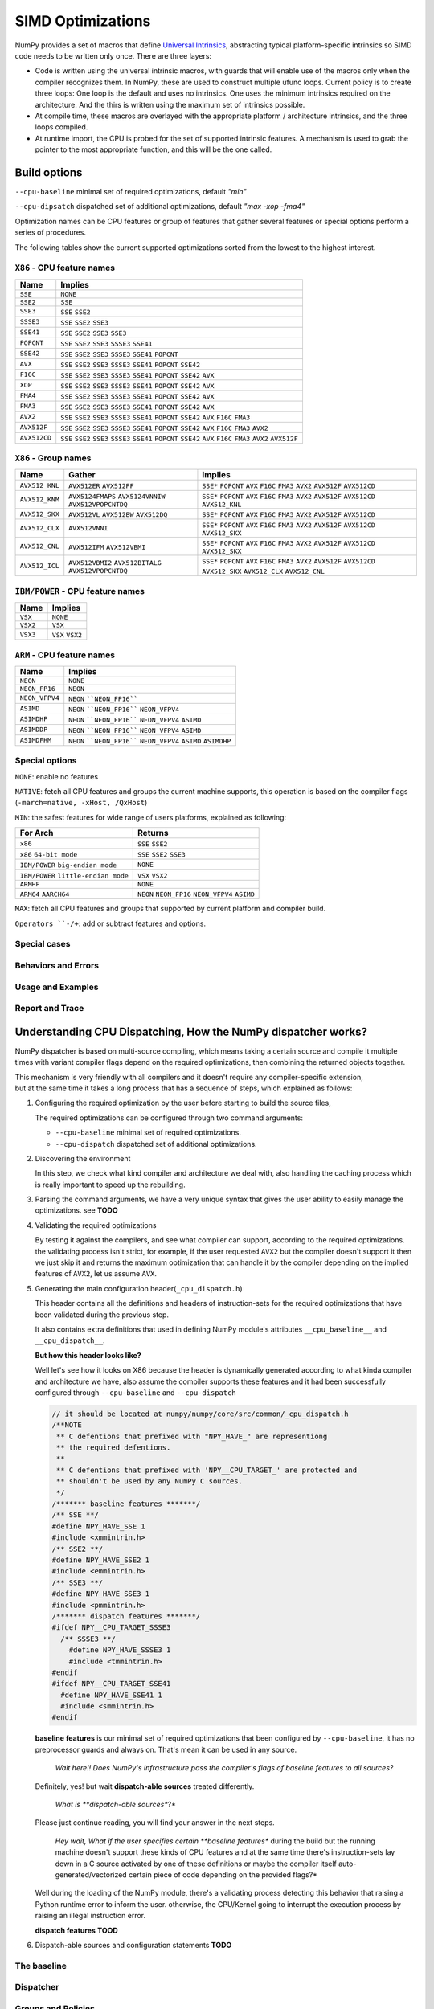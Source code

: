 ******************
SIMD Optimizations
******************

NumPy provides a set of macros that define `Universal Intrinsics`_, abstracting
typical platform-specific intrinsics so SIMD code needs to be written only
once. There are three layers:

- Code is written using the universal intrinsic macros, with guards that
  will enable use of the macros only when the compiler recognizes them.
  In NumPy, these are used to construct multiple ufunc loops. Current policy is
  to create three loops: One loop is the default and uses no intrinsics. One
  uses the minimum intrinsics required on the architecture. And the thirs is
  written using the maximum set of intrinsics possible.
- At compile time, these macros are overlayed with the appropriate platform /
  architecture intrinsics, and the three loops compiled.
- At runtime import, the CPU is probed for the set of supported intrinsic
  features. A mechanism is used to grab the pointer to the most appropriate
  function, and this will be the one called.


Build options
=============

``--cpu-baseline`` minimal set of required optimizations, default `"min"`

``--cpu-dipsatch`` dispatched set of additional optimizations, default `"max
-xop -fma4"`

Optimization names can be CPU features or group of features that gather several features or special options perform a series of procedures.

The following tables show the current supported optimizations sorted from the lowest to the highest interest.

``X86`` - CPU feature names
~~~~~~~~~~~~~~~~~~~~~~~~~~~

.. table::
    :align: left

    ============  ===================================================================
     Name          Implies
    ============  ===================================================================
    ``SSE``       ``NONE``
    ``SSE2``      ``SSE``
    ``SSE3``      ``SSE`` ``SSE2``
    ``SSSE3``     ``SSE`` ``SSE2`` ``SSE3``
    ``SSE41``     ``SSE`` ``SSE2`` ``SSE3`` ``SSE3``
    ``POPCNT``    ``SSE`` ``SSE2`` ``SSE3`` ``SSSE3`` ``SSE41``
    ``SSE42``     ``SSE`` ``SSE2`` ``SSE3`` ``SSSE3`` ``SSE41`` ``POPCNT``
    ``AVX``       ``SSE`` ``SSE2`` ``SSE3`` ``SSSE3`` ``SSE41`` ``POPCNT``
                  ``SSE42``
    ``F16C``      ``SSE`` ``SSE2`` ``SSE3`` ``SSSE3`` ``SSE41`` ``POPCNT``
                  ``SSE42`` ``AVX``
    ``XOP``       ``SSE`` ``SSE2`` ``SSE3`` ``SSSE3`` ``SSE41`` ``POPCNT``
                  ``SSE42`` ``AVX``
    ``FMA4``      ``SSE`` ``SSE2`` ``SSE3`` ``SSSE3`` ``SSE41`` ``POPCNT``
                  ``SSE42`` ``AVX``
    ``FMA3``      ``SSE`` ``SSE2`` ``SSE3`` ``SSSE3`` ``SSE41`` ``POPCNT``
                  ``SSE42`` ``AVX``
    ``AVX2``      ``SSE`` ``SSE2`` ``SSE3`` ``SSSE3`` ``SSE41`` ``POPCNT``
                  ``SSE42`` ``AVX`` ``F16C`` ``FMA3``
    ``AVX512F``   ``SSE`` ``SSE2`` ``SSE3`` ``SSSE3`` ``SSE41`` ``POPCNT``
                  ``SSE42`` ``AVX`` ``F16C`` ``FMA3`` ``AVX2``
    ``AVX512CD``  ``SSE`` ``SSE2`` ``SSE3`` ``SSSE3`` ``SSE41`` ``POPCNT``
                  ``SSE42`` ``AVX`` ``F16C`` ``FMA3`` ``AVX2`` ``AVX512F``
    ============  ===================================================================

``X86`` - Group names
~~~~~~~~~~~~~~~~~~~~~

.. table::
    :align: left

    ==============  ================================== ============================================
      Name          Gather                                            Implies
    ==============  ================================== ============================================
    ``AVX512_KNL``  ``AVX512ER`` ``AVX512PF``          ``SSE*`` ``POPCNT`` ``AVX`` ``F16C`` ``FMA3``
                                                       ``AVX2`` ``AVX512F`` ``AVX512CD``
    ``AVX512_KNM``  ``AVX5124FMAPS`` ``AVX5124VNNIW``  ``SSE*`` ``POPCNT`` ``AVX`` ``F16C`` ``FMA3``
                    ``AVX512VPOPCNTDQ``                ``AVX2`` ``AVX512F`` ``AVX512CD``
                                                       ``AVX512_KNL``
    ``AVX512_SKX``  ``AVX512VL`` ``AVX512BW``          ``SSE*`` ``POPCNT`` ``AVX`` ``F16C`` ``FMA3``
                    ``AVX512DQ``                       ``AVX2`` ``AVX512F`` ``AVX512CD``
    ``AVX512_CLX``  ``AVX512VNNI``                     ``SSE*`` ``POPCNT`` ``AVX`` ``F16C`` ``FMA3``
                                                       ``AVX2`` ``AVX512F`` ``AVX512CD`` ``AVX512_SKX``
    ``AVX512_CNL``  ``AVX512IFM`` ``AVX512VBMI``       ``SSE*`` ``POPCNT`` ``AVX`` ``F16C`` ``FMA3``
                                                       ``AVX2`` ``AVX512F`` ``AVX512CD`` ``AVX512_SKX``
    ``AVX512_ICL``  ``AVX512VBMI2`` ``AVX512BITALG``   ``SSE*`` ``POPCNT`` ``AVX`` ``F16C`` ``FMA3``
                    ``AVX512VPOPCNTDQ``                ``AVX2`` ``AVX512F`` ``AVX512CD`` ``AVX512_SKX``
                                                       ``AVX512_CLX`` ``AVX512_CNL``
    ==============  ================================== ============================================

``IBM/POWER``  - CPU feature names
~~~~~~~~~~~~~~~~~~~~~~~~~~~~~~~~~~

.. table::
    :align: left

    ============  =================
     Name          Implies
    ============  =================
     ``VSX``      ``NONE``
     ``VSX2``     ``VSX``
     ``VSX3``     ``VSX`` ``VSX2``
    ============  =================

``ARM`` - CPU feature names
~~~~~~~~~~~~~~~~~~~~~~~~~~~

.. table::
    :align: left

    ===============  ================================================================
     Name            Implies
    ===============  ================================================================
     ``NEON``        ``NONE``
     ``NEON_FP16``   ``NEON``
     ``NEON_VFPV4``  ``NEON`` ````NEON_FP16````
     ``ASIMD``       ``NEON`` ````NEON_FP16```` ``NEON_VFPV4``
     ``ASIMDHP``     ``NEON`` ````NEON_FP16```` ``NEON_VFPV4`` ``ASIMD``
     ``ASIMDDP``     ``NEON`` ````NEON_FP16```` ``NEON_VFPV4`` ``ASIMD``
     ``ASIMDFHM``    ``NEON`` ````NEON_FP16```` ``NEON_VFPV4`` ``ASIMD`` ``ASIMDHP``
    ===============  ================================================================

Special options
~~~~~~~~~~~~~~~

``NONE``: enable no features

``NATIVE``:  fetch all CPU features and groups the current machine supports,
this operation is based on the compiler flags (``-march=native, -xHost,
/QxHost``)

``MIN``: the safest features for wide range of users platforms, explained as
following:

.. table::
    :align: left

    ======================================  =======================================
     For Arch                               Returns
    ======================================  =======================================
     ``x86``                                ``SSE`` ``SSE2``
     ``x86`` ``64-bit mode``                ``SSE`` ``SSE2`` ``SSE3``
     ``IBM/POWER`` ``big-endian mode``      ``NONE``
     ``IBM/POWER`` ``little-endian mode``   ``VSX`` ``VSX2``
     ``ARMHF``                              ``NONE``
     ``ARM64`` ``AARCH64``                  ``NEON`` ``NEON_FP16`` ``NEON_VFPV4``
                                            ``ASIMD``
    ======================================  =======================================

``MAX``: fetch all CPU features and groups that supported by current platform
and compiler build.

``Operators ``-/+``: add or subtract features and options.

Special cases
~~~~~~~~~~~~~

Behaviors and Errors
~~~~~~~~~~~~~~~~~~~~

Usage and Examples
~~~~~~~~~~~~~~~~~~

Report and Trace
~~~~~~~~~~~~~~~~

Understanding CPU Dispatching, How the NumPy dispatcher works?
==============================================================

NumPy dispatcher is based on multi-source compiling, which means taking
a certain source and compile it multiple times with variant compiler
flags depend on the required optimizations, then combining the returned
objects together.

| This mechanism is very friendly with all compilers and it doesn't
  require any compiler-specific extension,
| but at the same time it takes a long process that has a sequence of
  steps, which explained as follows:

1. Configuring the required optimization by the user before starting to
   build the source files,

   The required optimizations can be configured through two command
   arguments:

   -  ``--cpu-baseline`` minimal set of required optimizations.

   -  ``--cpu-dispatch`` dispatched set of additional optimizations.

2. Discovering the environment

   In this step, we check what kind compiler and architecture we deal
   with, also handling the caching process which is really important
   to speed up the rebuilding.

3. Parsing the command arguments, we have a very unique syntax that
   gives the user ability to easily manage the optimizations. see
   **TODO**

4. Validating the required optimizations

   By testing it against the compilers, and see what compiler can
   support, according to the required optimizations. the validating
   process isn't strict, for example, if the user requested ``AVX2``
   but the compiler doesn't support it then we just skip it and
   returns the maximum optimization that can handle it by the compiler
   depending on the implied features of ``AVX2``, let us assume
   ``AVX``.

5. Generating the main configuration header(\ ``_cpu_dispatch.h``)

   This header contains all the definitions and headers of
   instruction-sets for the required optimizations that have been
   validated during the previous step.

   It also contains extra definitions that used in defining NumPy
   module's attributes ``__cpu_baseline__`` and ``__cpu_dispatch__``.

   **But how this header looks like?**

   Well let's see how it looks on X86 because the header is dynamically
   generated according to what kinda compiler and architecture we have,
   also assume the compiler supports these features and it had been
   successfully configured through ``--cpu-baseline`` and
   ``--cpu-dispatch``

   .. code:: c

      // it should be located at numpy/numpy/core/src/common/_cpu_dispatch.h
      /**NOTE
       ** C defentions that prefixed with "NPY_HAVE_" are representiong
       ** the required defentions.
       **
       ** C defentions that prefixed with 'NPY__CPU_TARGET_' are protected and
       ** shouldn't be used by any NumPy C sources.
       */
      /******* baseline features *******/
      /** SSE **/
      #define NPY_HAVE_SSE 1
      #include <xmmintrin.h>
      /** SSE2 **/
      #define NPY_HAVE_SSE2 1
      #include <emmintrin.h>
      /** SSE3 **/
      #define NPY_HAVE_SSE3 1
      #include <pmmintrin.h>
      /******* dispatch features *******/
      #ifdef NPY__CPU_TARGET_SSSE3
        /** SSSE3 **/
          #define NPY_HAVE_SSSE3 1
          #include <tmmintrin.h>
      #endif
      #ifdef NPY__CPU_TARGET_SSE41
        #define NPY_HAVE_SSE41 1
        #include <smmintrin.h>
      #endif

   **baseline features** is our minimal set of required optimizations that been configured by
   ``--cpu-baseline``, it has no preprocessor guards and always on.
   That's mean it can be used in any source.

      *Wait here!! Does NumPy's infrastructure pass the compiler's flags
      of baseline features to all sources?*

   Definitely, yes! but wait **dispatch-able sources** treated
   differently.

      *What is **dispatch-able sources**?*

   Please just continue reading, you will find your answer in the next
   steps.

      *Hey wait, What if the user specifies certain **baseline
      features** during the build but the running machine doesn't
      support these kinds of CPU features and at the same time
      there's instruction-sets lay down in a C source activated by one
      of these definitions or maybe the compiler itself auto-generated/vectorized certain
      piece of code depending on the provided flags?*

   Well during the loading of the NumPy module, there's a validating process detecting
   this behavior that raising a Python runtime error to inform the user. otherwise,
   the CPU/Kernel going to interrupt the execution process by raising an illegal instruction error.

   **dispatch features** **TOOD**

6. Dispatch-able sources and configuration statements **TODO**

The baseline
~~~~~~~~~~~~


Dispatcher
~~~~~~~~~~


Groups and Policies
~~~~~~~~~~~~~~~~~~~



Examples
~~~~~~~~


Report and Trace
~~~~~~~~~~~~~~~~


.. _`Universal Intrinsics`: https://numpy.org/neps/nep-0038-SIMD-optimizations.html

